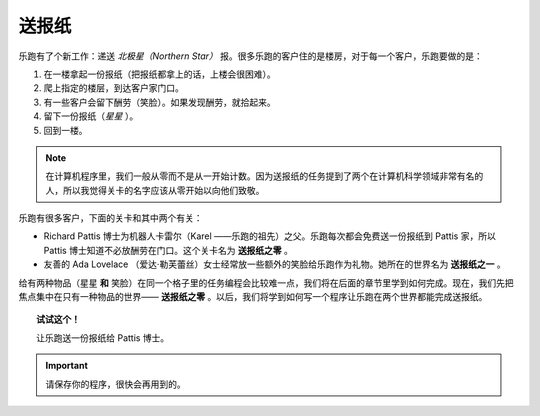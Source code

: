 
送报纸
==================

乐跑有了个新工作：递送 *北极星（Northern Star）* 报。很多乐跑的客户住的是楼房，对于每一个客户，乐跑要做的是：

#. 在一楼拿起一份报纸（把报纸都拿上的话，上楼会很困难）。
#. 爬上指定的楼层，到达客户家门口。
#. 有一些客户会留下酬劳（笑脸）。如果发现酬劳，就拾起来。
#. 留下一份报纸（*星星* ）。
#. 回到一楼。

.. note::

    在计算机程序里，我们一般从零而不是从一开始计数。因为送报纸的任务提到了两个在计算机科学领域非常有名的人，所以我觉得关卡的名字应该从零开始以向他们致敬。

乐跑有很多客户，下面的关卡和其中两个有关：

-  Richard Pattis 博士为机器人卡雷尔（Karel ——乐跑的祖先）之父。乐跑每次都会免费送一份报纸到 Pattis 家，所以 Pattis 博士知道不必放酬劳在门口。这个关卡名为 **送报纸之零** 。
-  友善的 Ada Lovelace （爱达·勒芙蕾丝）女士经常放一些额外的笑脸给乐跑作为礼物。她所在的世界名为 **送报纸之一** 。

给有两种物品（星星 **和** 笑脸）在同一个格子里的任务编程会比较难一点，我们将在后面的章节里学到如何完成。现在，我们先把焦点集中在只有一种物品的世界—— **送报纸之零** 。以后，我们将学到如何写一个程序让乐跑在两个世界都能完成送报纸。

.. topic:: 试试这个！

    让乐跑送一份报纸给 Pattis 博士。

.. important::

   请保存你的程序，很快会再用到的。

